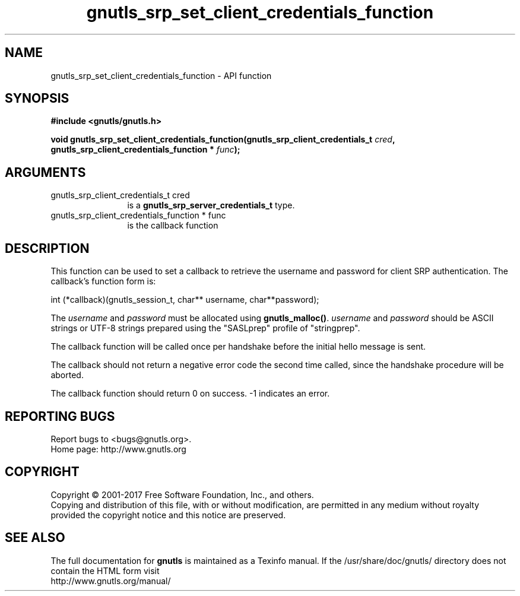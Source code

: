 .\" DO NOT MODIFY THIS FILE!  It was generated by gdoc.
.TH "gnutls_srp_set_client_credentials_function" 3 "3.5.13" "gnutls" "gnutls"
.SH NAME
gnutls_srp_set_client_credentials_function \- API function
.SH SYNOPSIS
.B #include <gnutls/gnutls.h>
.sp
.BI "void gnutls_srp_set_client_credentials_function(gnutls_srp_client_credentials_t         " cred ", gnutls_srp_client_credentials_function         * " func ");"
.SH ARGUMENTS
.IP "gnutls_srp_client_credentials_t         cred" 12
is a \fBgnutls_srp_server_credentials_t\fP type.
.IP "gnutls_srp_client_credentials_function         * func" 12
is the callback function
.SH "DESCRIPTION"
This function can be used to set a callback to retrieve the
username and password for client SRP authentication.  The
callback's function form is:

int (*callback)(gnutls_session_t, char** username, char**password);

The  \fIusername\fP and  \fIpassword\fP must be allocated using
\fBgnutls_malloc()\fP.   \fIusername\fP and  \fIpassword\fP should be ASCII strings
or UTF\-8 strings prepared using the "SASLprep" profile of
"stringprep".

The callback function will be called once per handshake before the
initial hello message is sent.

The callback should not return a negative error code the second
time called, since the handshake procedure will be aborted.

The callback function should return 0 on success.
\-1 indicates an error.
.SH "REPORTING BUGS"
Report bugs to <bugs@gnutls.org>.
.br
Home page: http://www.gnutls.org

.SH COPYRIGHT
Copyright \(co 2001-2017 Free Software Foundation, Inc., and others.
.br
Copying and distribution of this file, with or without modification,
are permitted in any medium without royalty provided the copyright
notice and this notice are preserved.
.SH "SEE ALSO"
The full documentation for
.B gnutls
is maintained as a Texinfo manual.
If the /usr/share/doc/gnutls/
directory does not contain the HTML form visit
.B
.IP http://www.gnutls.org/manual/
.PP
